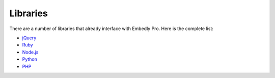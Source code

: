 Libraries
=========

There are a number of libraries that already interface with Embedly Pro. Here
is the complete list:

* `jQuery <https://github.com/embedly/embedly-jquery>`_
* `Ruby <https://github.com/embedly/embedly-ruby>`_
* `Node.js <https://github.com/embedly/embedly-node>`_
* `Python <https://github.com/embedly/embedly-python>`_
* `PHP <https://github.com/embedly/embedly-php>`_